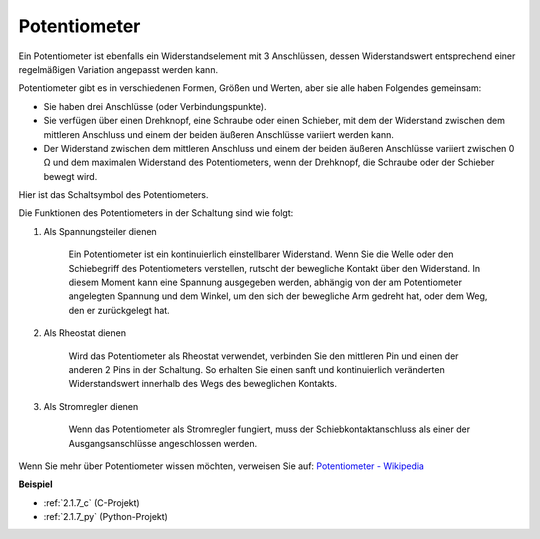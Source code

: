 .. _potentiometer:

Potentiometer
===============

.. image:: img/potentiometer.png
    :align: center
    :width: 150

Ein Potentiometer ist ebenfalls ein Widerstandselement mit 3 Anschlüssen, dessen Widerstandswert entsprechend einer regelmäßigen Variation angepasst werden kann.

Potentiometer gibt es in verschiedenen Formen, Größen und Werten, aber sie alle haben Folgendes gemeinsam:

* Sie haben drei Anschlüsse (oder Verbindungspunkte).
* Sie verfügen über einen Drehknopf, eine Schraube oder einen Schieber, mit dem der Widerstand zwischen dem mittleren Anschluss und einem der beiden äußeren Anschlüsse variiert werden kann.
* Der Widerstand zwischen dem mittleren Anschluss und einem der beiden äußeren Anschlüsse variiert zwischen 0 Ω und dem maximalen Widerstand des Potentiometers, wenn der Drehknopf, die Schraube oder der Schieber bewegt wird.

Hier ist das Schaltsymbol des Potentiometers.

.. image:: img/potentiometer_symbol.png
    :align: center
    :width: 400

Die Funktionen des Potentiometers in der Schaltung sind wie folgt:

#. Als Spannungsteiler dienen

    Ein Potentiometer ist ein kontinuierlich einstellbarer Widerstand. Wenn Sie die Welle oder den Schiebegriff des Potentiometers verstellen, rutscht der bewegliche Kontakt über den Widerstand. In diesem Moment kann eine Spannung ausgegeben werden, abhängig von der am Potentiometer angelegten Spannung und dem Winkel, um den sich der bewegliche Arm gedreht hat, oder dem Weg, den er zurückgelegt hat.

#. Als Rheostat dienen

    Wird das Potentiometer als Rheostat verwendet, verbinden Sie den mittleren Pin und einen der anderen 2 Pins in der Schaltung. So erhalten Sie einen sanft und kontinuierlich veränderten Widerstandswert innerhalb des Wegs des beweglichen Kontakts.

#. Als Stromregler dienen

    Wenn das Potentiometer als Stromregler fungiert, muss der Schiebkontaktanschluss als einer der Ausgangsanschlüsse angeschlossen werden.

Wenn Sie mehr über Potentiometer wissen möchten, verweisen Sie auf: `Potentiometer - Wikipedia <https://en.wikipedia.org/wiki/Potentiometer>`_

**Beispiel**

* :ref:`2.1.7_c` (C-Projekt)
* :ref:`2.1.7_py` (Python-Projekt)
